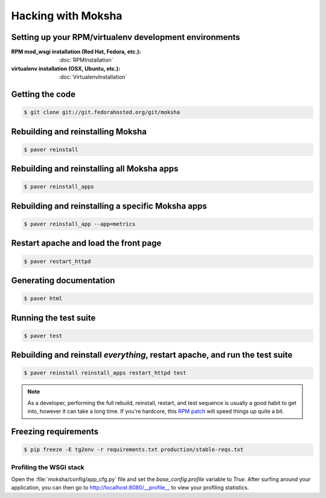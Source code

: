 ===================
Hacking with Moksha
===================

Setting up your RPM/virtualenv development environments
~~~~~~~~~~~~~~~~~~~~~~~~~~~~~~~~~~~~~~~~~~~~~~~~~~~~~~~

:RPM mod_wsgi installation (Red Hat, Fedora, etc.): :doc:`RPMInstallation`
:virtualenv installation (OSX, Ubuntu, etc.): :doc:`VirtualenvInstallation`

Getting the code
~~~~~~~~~~~~~~~~

.. code-block:: bash

    $ git clone git://git.fedorahosted.org/git/moksha


Rebuilding and reinstalling Moksha
~~~~~~~~~~~~~~~~~~~~~~~~~~~~~~~~~~

.. code-block:: bash

   $ paver reinstall

Rebuilding and reinstalling all Moksha apps
~~~~~~~~~~~~~~~~~~~~~~~~~~~~~~~~~~~~~~~~~~~

.. code-block:: bash

   $ paver reinstall_apps

Rebuilding and reinstalling a specific Moksha apps
~~~~~~~~~~~~~~~~~~~~~~~~~~~~~~~~~~~~~~~~~~~~~~~~~~

.. code-block:: bash

   $ paver reinstall_app --app=metrics

Restart apache and load the front page
~~~~~~~~~~~~~~~~~~~~~~~~~~~~~~~~~~~~~~

.. code-block:: bash

   $ paver restart_httpd


Generating documentation
~~~~~~~~~~~~~~~~~~~~~~~~

.. code-block:: bash

    $ paver html

Running the test suite
~~~~~~~~~~~~~~~~~~~~~~

.. code-block:: bash

    $ paver test

Rebuilding and reinstall *everything*, restart apache, and run the test suite
~~~~~~~~~~~~~~~~~~~~~~~~~~~~~~~~~~~~~~~~~~~~~~~~~~~~~~~~~~~~~~~~~~~~~~~~~~~~~

.. code-block:: bash

   $ paver reinstall reinstall_apps restart_httpd test

.. note::

   As a developer, performing the full rebuild, reinstall, restart, and test
   sequence is usually a good habit to get into, however it can take a long
   time.  If you're hardcore, this `RPM patch <http://www.rpm.org/ticket/92>`_
   will speed things up quite a bit.

Freezing requirements
~~~~~~~~~~~~~~~~~~~~~

.. code-block:: bash

    $ pip freeze -E tg2env -r requirements.txt production/stable-reqs.txt

Profiling the WSGI stack
------------------------

Open the :file:`moksha/config/app_cfg.py` file and set the `base_config.profile` variable to `True`.  After surfing around your application, you can then go to `http://localhost:8080/__profile__ <http://localhost:8080/__profile__>`_ to view your profiling statistics.

